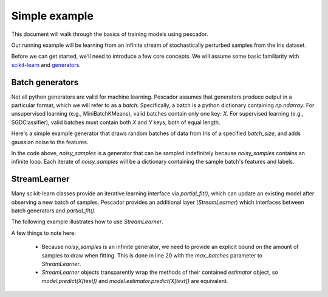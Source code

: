 .. _example1:

Simple example
==============

This document will walk through the basics of training models using pescador.

Our running example will be learning from an infinite stream of stochastically perturbed samples
from the Iris dataset.

Before we can get started, we'll need to introduce a few core concepts.  We will assume some basic
familiarity with `scikit-learn <http://scikit-learn.org/stable/>`_ and 
`generators <https://wiki.python.org/moin/Generators>`_.


Batch generators
----------------
Not all python generators are valid for machine learning.  Pescador assumes that generators produce output in
a particular format, which we will refer to as a `batch`.  Specifically, a batch is a python dictionary
containing `np.ndarray`.  For unsupervised learning (e.g., MiniBatchKMeans), valid batches contain only one
key: `X`.  For supervised learning (e.g., SGDClassifier), valid batches must contain both `X` and `Y` keys,
both of equal length.

Here's a simple example generator that draws random batches of data from Iris of a specified `batch_size`,
and adds gaussian noise to the features.

.. code-block:: python
    :linenos:

    import numpy as np

    def noisy_samples(X, Y, batch_size=16, sigma=1.0):
        '''Generate an infinite stream of noisy samples from a labeled dataset.
        
        Parameters
        ----------
        X : np.ndarray, shape=(n, d)
            Features

        Y : np.ndarray, shape=(n,)
            Labels

        batch_size : int > 0
            Size of the batches to generate

        sigma : float > 0
            Variance of the additive noise

        Yields
        ------
        batch
        '''


        n, d = X.shape

        while True:
            i = np.random.randint(0, n, size=m)

            noise = sigma * np.random.randn(batch_size, d)

            yield dict(X=X[i] + noise, Y=Y[i])


In the code above, `noisy_samples` is a generator that can be sampled indefinitely because `noisy_samples`
contains an infinite loop.  Each iterate of `noisy_samples` will be a dictionary containing the sample batch's
features and labels.


StreamLearner
-------------

Many scikit-learn classes provide an iterative learning interface via `partial_fit()`, which can update an
existing model after observing a new batch of samples.  Pescador provides an additional layer
(`StreamLearner`) which interfaces between batch generators and `partial_fit()`.

The following example illustrates how to use `StreamLearner`.

.. code-block:: python
    :linenos:

    from __future__ import print_function

    import sklearn.datasets
    from sklearn.cross_validation import ShuffleSplit
    from sklearn.linear_model import SGDClassifier
    from sklearn.metrics import accuracy_score

    import pescador

    # Load the Iris dataset
    data = sklearn.datasets.load_iris()
    X, Y = data.data, data.target

    # Get the space of class labels
    classes = np.unique(Y)

    # Generate a single 90/10 train/test split
    for train, test in ShuffleSplit(len(X), n_iter=1, test_size=0.1)

        # Instantiate a linear classifier
        estimator = SGDClassifier()

        # Wrap the estimator object in a stream learner
        model = pescador.StreamLearner(estimator, max_batches=1000)

        # Build a data stream
        batch_stream = noisy_samples(X[train], Y[train])

        # Fit the model to the stream
        model.iter_fit(batch_stream, classes=classes)

        # And report the accuracy
        print('Test accuracy: {:.3f}'.format(accuracy_score(Y[test],
                                                            model.predict(X[test]))))

A few things to note here:

    * Because `noisy_samples` is an infinite generator, we need to provide an explicit bound on the amount of
      samples to draw when fitting.  This is done in line 20 with the `max_batches` parameter to
      `StreamLearner`.


    * `StreamLearner` objects transparently wrap the methods of their contained `estimator` object, so
      `model.predict(X[test])` and `model.estimator.predict(X[test])` are equivalent.
